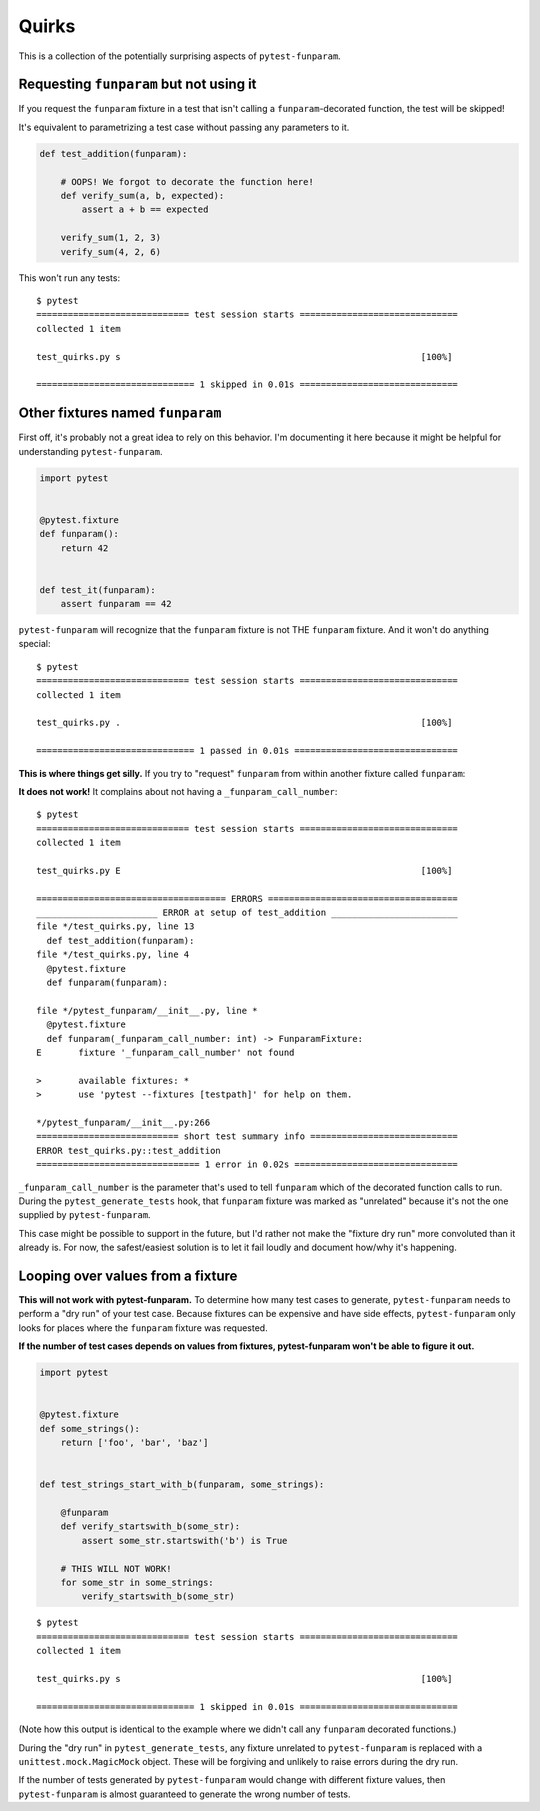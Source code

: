 ======
Quirks
======

This is a collection of the potentially surprising aspects of
``pytest-funparam``.

Requesting ``funparam`` but not using it
----------------------------------------

If you request the ``funparam`` fixture in a test that isn't calling a
``funparam``-decorated function, the test will be skipped!

It's equivalent to parametrizing a test case without passing any parameters to
it.

.. code-block:: python

    def test_addition(funparam):

        # OOPS! We forgot to decorate the function here!
        def verify_sum(a, b, expected):
            assert a + b == expected

        verify_sum(1, 2, 3)
        verify_sum(4, 2, 6)


This won't run any tests::

    $ pytest
    ============================= test session starts ==============================
    collected 1 item

    test_quirks.py s                                                         [100%]

    ============================== 1 skipped in 0.01s ==============================


Other fixtures named ``funparam``
---------------------------------

First off, it's probably not a great idea to rely on this behavior. I'm
documenting it here because it might be helpful for understanding
``pytest-funparam``.


.. code-block:: python

    import pytest


    @pytest.fixture
    def funparam():
        return 42


    def test_it(funparam):
        assert funparam == 42


``pytest-funparam`` will recognize that the ``funparam`` fixture is not THE
``funparam`` fixture. And it won't do anything special::

    $ pytest
    ============================= test session starts ==============================
    collected 1 item

    test_quirks.py .                                                         [100%]

    ============================== 1 passed in 0.01s ===============================


**This is where things get silly.** If you try to "request" ``funparam`` from
within another fixture called ``funparam``:

.. code-block:: python
    import pytest


    @pytest.fixture
    def funparam(funparam):

        def _funparam(func):
            return funparam(func)

        return _funparam


    def test_addition(funparam):

        @funparam
        def verify_sum(a, b, expected):
            assert a + b == expected

        verify_sum(3, 4, 7)
        verify_sum(3, 4, 8)


**It does not work!** It complains about not having a
``_funparam_call_number``::

    $ pytest
    ============================= test session starts ==============================
    collected 1 item

    test_quirks.py E                                                         [100%]

    ==================================== ERRORS ====================================
    _______________________ ERROR at setup of test_addition ________________________
    file */test_quirks.py, line 13
      def test_addition(funparam):
    file */test_quirks.py, line 4
      @pytest.fixture
      def funparam(funparam):

    file */pytest_funparam/__init__.py, line *
      @pytest.fixture
      def funparam(_funparam_call_number: int) -> FunparamFixture:
    E       fixture '_funparam_call_number' not found

    >       available fixtures: *
    >       use 'pytest --fixtures [testpath]' for help on them.

    */pytest_funparam/__init__.py:266
    =========================== short test summary info ============================
    ERROR test_quirks.py::test_addition
    =============================== 1 error in 0.02s ===============================

``_funparam_call_number`` is the parameter that's used to tell ``funparam``
which of the decorated function calls to run. During the
``pytest_generate_tests`` hook, that ``funparam`` fixture was marked as
"unrelated" because it's not the one supplied by ``pytest-funparam``.

This case might be possible to support in the future, but I'd rather not make
the "fixture dry run" more convoluted than it already is. For now, the
safest/easiest solution is to let it fail loudly and document how/why it's
happening.


Looping over values from a fixture
----------------------------------

**This will not work with pytest-funparam.** To determine how many test
cases to generate, ``pytest-funparam`` needs to perform a "dry run" of your
test case. Because fixtures can be expensive and have side effects,
``pytest-funparam`` only looks for places where the ``funparam`` fixture was
requested.

**If the number of test cases depends on values from fixtures, pytest-funparam
won't be able to figure it out.**

.. code-block:: python

    import pytest


    @pytest.fixture
    def some_strings():
        return ['foo', 'bar', 'baz']


    def test_strings_start_with_b(funparam, some_strings):

        @funparam
        def verify_startswith_b(some_str):
            assert some_str.startswith('b') is True

        # THIS WILL NOT WORK!
        for some_str in some_strings:
            verify_startswith_b(some_str)


::

    $ pytest
    ============================= test session starts ==============================
    collected 1 item

    test_quirks.py s                                                         [100%]

    ============================== 1 skipped in 0.01s ==============================


(Note how this output is identical to the example where we didn't call any
``funparam`` decorated functions.)

During the "dry run" in ``pytest_generate_tests``, any fixture unrelated to
``pytest-funparam`` is replaced with a ``unittest.mock.MagicMock`` object.
These will be forgiving and unlikely to raise errors during the dry run.

If the number of tests generated by ``pytest-funparam`` would change with
different fixture values, then ``pytest-funparam`` is almost guaranteed to
generate the wrong number of tests.
